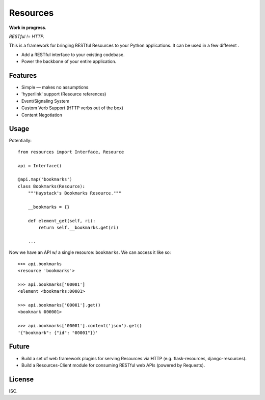 Resources
=========

**Work in progress.**

*RESTful != HTTP.*

This is a framework for bringing RESTful Resources to your Python applications.
It can be used in a few different .

- Add a RESTful interface to your existing codebase.
- Power the backbone of your entire application.


Features
--------

- Simple — makes no assumptions
- 'hyperlink' support (Resource references)
- Event/Signaling System
- Custom Verb Support (HTTP verbs out of the box)
- Content Negotiation


Usage
-----

Potentially::

    from resources import Interface, Resource

    api = Interface()

    @api.map('bookmarks')
    class Bookmarks(Resource):
        """Haystack's Bookmarks Resource."""

        __bookmarks = {}

        def element_get(self, ri):
            return self.__bookmarks.get(ri)

        ...

Now we have an API w/ a single resource: ``bookmarks``. We can access it
like so::

    >>> api.bookmarks
    <resource 'bookmarks'>

    >>> api.bookmarks['00001']
    <element <bookmarks:00001>

    >>> api.bookmarks['00001'].get()
    <bookmark 000001>

    >>> api.bookmarks['00001'].content('json').get()
    '{"bookmark": {"id": "00001"}}'


Future
------

- Build a set of web framework plugins for serving Resources via HTTP (e.g. flask-resources, django-resources).
- Build a Resources-Client module for consuming RESTful web APIs (powered by Requests).


License
-------

ISC.